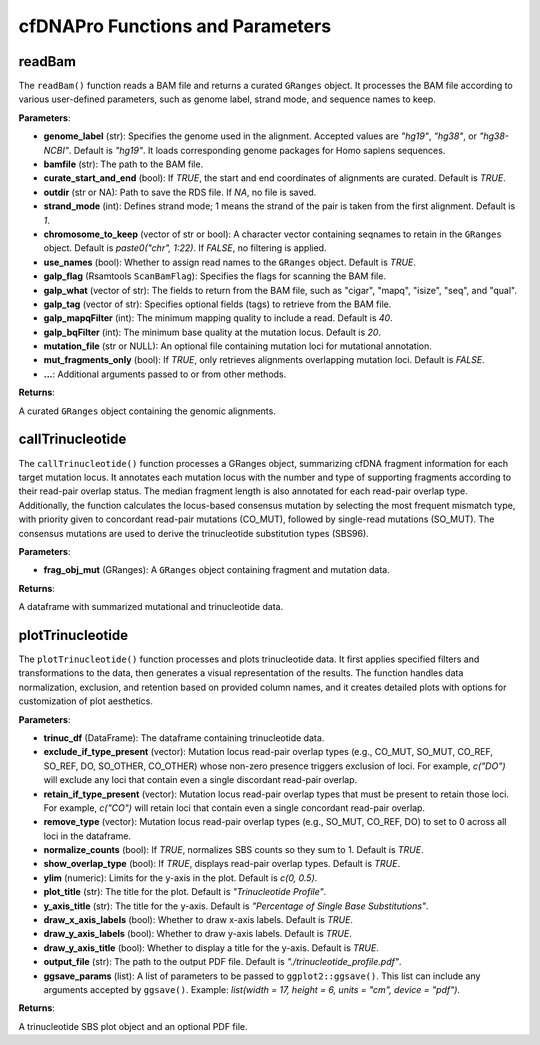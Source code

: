 .. _cfdnapro_functions:

cfDNAPro Functions and Parameters
=================================

readBam
--------

The ``readBam()`` function reads a BAM file and returns a curated ``GRanges`` object. It processes the BAM file according to various user-defined parameters, such as genome label, strand mode, and sequence names to keep.

**Parameters**:

- **genome_label** (str): Specifies the genome used in the alignment. Accepted values are `"hg19"`, `"hg38"`, or `"hg38-NCBI"`. Default is `"hg19"`. It loads corresponding genome packages for Homo sapiens sequences.
- **bamfile** (str): The path to the BAM file.
- **curate_start_and_end** (bool): If `TRUE`, the start and end coordinates of alignments are curated. Default is `TRUE`.
- **outdir** (str or NA): Path to save the RDS file. If `NA`, no file is saved.
- **strand_mode** (int): Defines strand mode; 1 means the strand of the pair is taken from the first alignment. Default is `1`.
- **chromosome_to_keep** (vector of str or bool): A character vector containing seqnames to retain in the ``GRanges`` object. Default is `paste0("chr", 1:22)`. If `FALSE`, no filtering is applied.
- **use_names** (bool): Whether to assign read names to the ``GRanges`` object. Default is `TRUE`.
- **galp_flag** (Rsamtools ``ScanBamFlag``): Specifies the flags for scanning the BAM file.
- **galp_what** (vector of str): The fields to return from the BAM file, such as "cigar", "mapq", "isize", "seq", and "qual".
- **galp_tag** (vector of str): Specifies optional fields (tags) to retrieve from the BAM file.
- **galp_mapqFilter** (int): The minimum mapping quality to include a read. Default is `40`.
- **galp_bqFilter** (int): The minimum base quality at the mutation locus. Default is `20`.
- **mutation_file** (str or NULL): An optional file containing mutation loci for mutational annotation.
- **mut_fragments_only** (bool): If `TRUE`, only retrieves alignments overlapping mutation loci. Default is `FALSE`.
- **...**: Additional arguments passed to or from other methods.

**Returns**:

A curated ``GRanges`` object containing the genomic alignments.

callTrinucleotide
-----------------

The ``callTrinucleotide()`` function processes a GRanges object, summarizing cfDNA fragment information for each target mutation locus. It annotates each mutation locus with the number and type of supporting fragments according to their read-pair overlap status. The median fragment length is also annotated for each read-pair overlap type. Additionally, the function calculates the locus-based consensus mutation by selecting the most frequent mismatch type, with priority given to concordant read-pair mutations (CO_MUT), followed by single-read mutations (SO_MUT). The consensus mutations are used to derive the trinucleotide substitution types (SBS96).

**Parameters**:

- **frag_obj_mut** (GRanges): A ``GRanges`` object containing fragment and mutation data.

**Returns**:

A dataframe with summarized mutational and trinucleotide data.

plotTrinucleotide
-----------------

The ``plotTrinucleotide()`` function processes and plots trinucleotide data. It first applies specified filters and transformations to the data, then generates a visual representation of the results. The function handles data normalization, exclusion, and retention based on provided column names, and it creates detailed plots with options for customization of plot aesthetics.

**Parameters**:

- **trinuc_df** (DataFrame): The dataframe containing trinucleotide data.
- **exclude_if_type_present** (vector): Mutation locus read-pair overlap types (e.g., CO_MUT, SO_MUT, CO_REF, SO_REF, DO, SO_OTHER, CO_OTHER) whose non-zero presence triggers exclusion of loci. For example, `c("DO")` will exclude any loci that contain even a single discordant read-pair overlap.
- **retain_if_type_present** (vector): Mutation locus read-pair overlap types that must be present to retain those loci. For example, `c("CO")` will retain loci that contain even a single concordant read-pair overlap.
- **remove_type** (vector): Mutation locus read-pair overlap types (e.g., SO_MUT, CO_REF, DO) to set to 0 across all loci in the dataframe.
- **normalize_counts** (bool): If `TRUE`, normalizes SBS counts so they sum to 1. Default is `TRUE`.
- **show_overlap_type** (bool): If `TRUE`, displays read-pair overlap types. Default is `TRUE`.
- **ylim** (numeric): Limits for the y-axis in the plot. Default is `c(0, 0.5)`.
- **plot_title** (str): The title for the plot. Default is `"Trinucleotide Profile"`.
- **y_axis_title** (str): The title for the y-axis. Default is `"Percentage of Single Base Substitutions"`.
- **draw_x_axis_labels** (bool): Whether to draw x-axis labels. Default is `TRUE`.
- **draw_y_axis_labels** (bool): Whether to draw y-axis labels. Default is `TRUE`.
- **draw_y_axis_title** (bool): Whether to display a title for the y-axis. Default is `TRUE`.
- **output_file** (str): The path to the output PDF file. Default is `"./trinucleotide_profile.pdf"`.
- **ggsave_params** (list): A list of parameters to be passed to ``ggplot2::ggsave()``. This list can include any arguments accepted by ``ggsave()``. Example: `list(width = 17, height = 6, units = "cm", device = "pdf")`.

**Returns**:

A trinucleotide SBS plot object and an optional PDF file.
